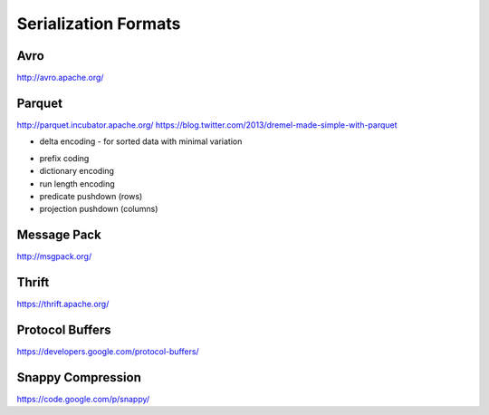 ================================================================================
Serialization Formats
================================================================================

--------------------------------------------------------------------------------
Avro
--------------------------------------------------------------------------------

http://avro.apache.org/

--------------------------------------------------------------------------------
Parquet
--------------------------------------------------------------------------------

http://parquet.incubator.apache.org/
https://blog.twitter.com/2013/dremel-made-simple-with-parquet

* delta encoding
  - for sorted data with minimal variation

.. image:: images/delta-encoding.jpg
   :target: http://en.wikipedia.org/wiki/Delta_encoding
   :align: center

* prefix coding
* dictionary encoding
* run length encoding
* predicate pushdown (rows)
* projection pushdown (columns)

--------------------------------------------------------------------------------
Message Pack
--------------------------------------------------------------------------------

http://msgpack.org/

--------------------------------------------------------------------------------
Thrift
--------------------------------------------------------------------------------

https://thrift.apache.org/

--------------------------------------------------------------------------------
Protocol Buffers
--------------------------------------------------------------------------------

https://developers.google.com/protocol-buffers/

--------------------------------------------------------------------------------
Snappy Compression
--------------------------------------------------------------------------------

https://code.google.com/p/snappy/
